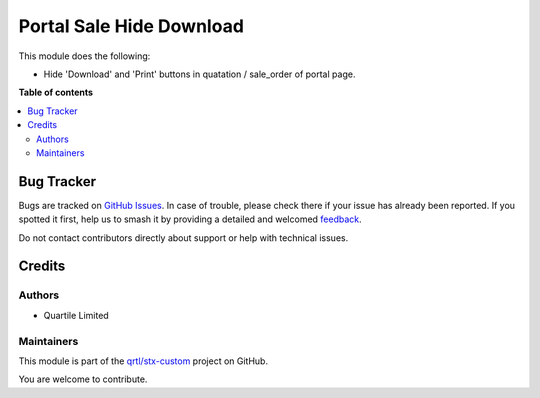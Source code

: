 =========================
Portal Sale Hide Download
=========================

.. 
   !!!!!!!!!!!!!!!!!!!!!!!!!!!!!!!!!!!!!!!!!!!!!!!!!!!!
   !! This file is generated by oca-gen-addon-readme !!
   !! changes will be overwritten.                   !!
   !!!!!!!!!!!!!!!!!!!!!!!!!!!!!!!!!!!!!!!!!!!!!!!!!!!!
   !! source digest: sha256:c4c5da0b5f87949e01f6f26dee23c1691b7c0e731789032ff21ad5666a8f5be0
   !!!!!!!!!!!!!!!!!!!!!!!!!!!!!!!!!!!!!!!!!!!!!!!!!!!!

.. |badge1| image:: https://img.shields.io/badge/maturity-Beta-yellow.png
    :target: https://odoo-community.org/page/development-status
    :alt: Beta
.. |badge2| image:: https://img.shields.io/badge/licence-LGPL--3-blue.png
    :target: http://www.gnu.org/licenses/lgpl-3.0-standalone.html
    :alt: License: LGPL-3
.. |badge3| image:: https://img.shields.io/badge/github-qrtl%2Fstx--custom-lightgray.png?logo=github
    :target: https://github.com/qrtl/stx-custom/tree/15.0/portal_sale_hide_download
    :alt: qrtl/stx-custom

|badge1| |badge2| |badge3|

This module does the following:

-  Hide 'Download' and 'Print' buttons in quatation / sale_order of
   portal page.

**Table of contents**

.. contents::
   :local:

Bug Tracker
===========

Bugs are tracked on `GitHub Issues <https://github.com/qrtl/stx-custom/issues>`_.
In case of trouble, please check there if your issue has already been reported.
If you spotted it first, help us to smash it by providing a detailed and welcomed
`feedback <https://github.com/qrtl/stx-custom/issues/new?body=module:%20portal_sale_hide_download%0Aversion:%2015.0%0A%0A**Steps%20to%20reproduce**%0A-%20...%0A%0A**Current%20behavior**%0A%0A**Expected%20behavior**>`_.

Do not contact contributors directly about support or help with technical issues.

Credits
=======

Authors
-------

* Quartile Limited

Maintainers
-----------

This module is part of the `qrtl/stx-custom <https://github.com/qrtl/stx-custom/tree/15.0/portal_sale_hide_download>`_ project on GitHub.

You are welcome to contribute.
